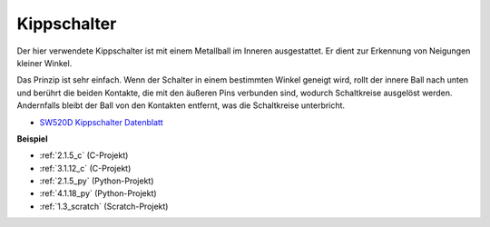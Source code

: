 .. _tilt_switch:

Kippschalter
=============================

.. image:: img/tilt_switch.png
    :width: 80
    :align: center

Der hier verwendete Kippschalter ist mit einem Metallball im Inneren ausgestattet. Er dient zur Erkennung von Neigungen kleiner Winkel.

Das Prinzip ist sehr einfach. Wenn der Schalter in einem bestimmten Winkel geneigt wird, rollt der innere Ball nach unten und berührt die beiden Kontakte, die mit den äußeren Pins verbunden sind, wodurch Schaltkreise ausgelöst werden. Andernfalls bleibt der Ball von den Kontakten entfernt, was die Schaltkreise unterbricht.

.. image:: img/tilt_symbol.png
    :width: 600

* `SW520D Kippschalter Datenblatt <https://www.tme.com/Document/f1e6cedd8cb7feeb250b353b6213ec6c/SW-520D.pdf>`_

**Beispiel**

* :ref:`2.1.5_c` (C-Projekt)
* :ref:`3.1.12_c` (C-Projekt)
* :ref:`2.1.5_py` (Python-Projekt)
* :ref:`4.1.18_py` (Python-Projekt)
* :ref:`1.3_scratch` (Scratch-Projekt)
